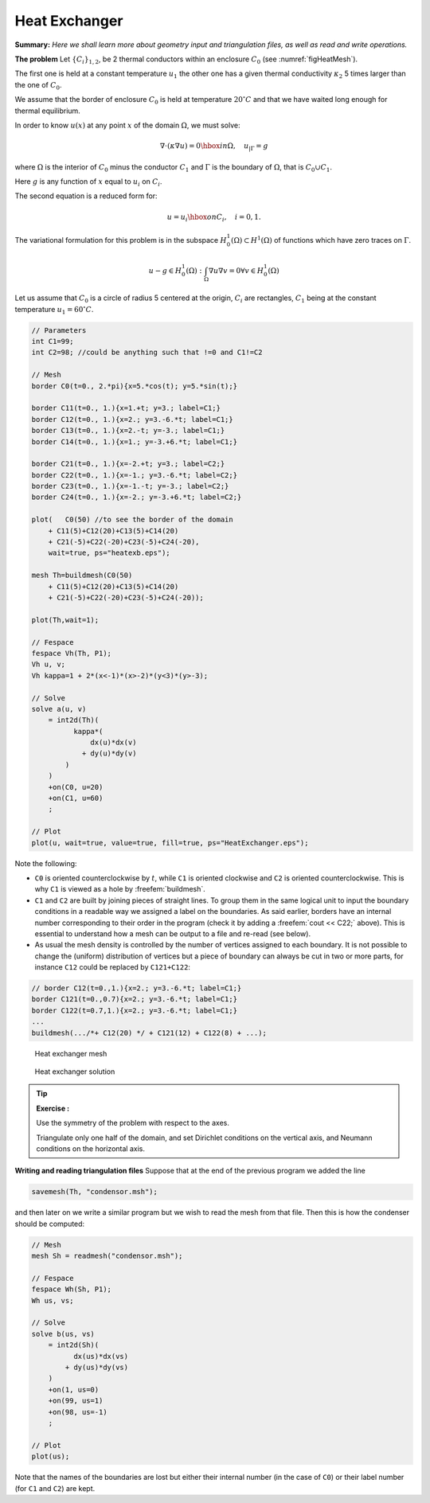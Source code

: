 .. role:: freefem(code)
  :language: freefem


Heat Exchanger
==============

**Summary:**
*Here we shall learn more about geometry input and triangulation files, as well as read and write operations.*

**The problem** Let :math:`\{C_{i}\}_{1,2}`, be 2 thermal conductors within an enclosure :math:`C_0` (see :numref:`figHeatMesh`).

The first one is held at a constant temperature :math:`{u} _{1}` the other one has a given thermal conductivity :math:`\kappa_2` 5 times larger than the one of :math:`C_0`.

We assume that the border of enclosure :math:`C_0` is held at temperature :math:`20^\circ C` and that we have waited long enough for thermal equilibrium.

In order to know :math:`{u} (x)` at any point :math:`x` of the domain :math:`\Omega`, we must solve:

.. math::
   \nabla\cdot(\kappa\nabla{u}) = 0 \hbox{ in } \Omega,
   \quad {u}_{|\Gamma} = g

where :math:`\Omega` is the interior of :math:`C_0` minus the conductor :math:`C_1` and :math:`\Gamma` is the boundary of :math:`\Omega`, that is :math:`C_0\cup C_1`.

Here :math:`g` is any function of :math:`x` equal to :math:`{u}_i` on :math:`C_i`.

The second equation is a reduced form for:

.. math::
   {u} ={u} _{i} \hbox{ on } C_{i}, \quad i=0,1.

The variational formulation for this problem is in the subspace :math:`H^1_0(\Omega) \subset H^1(\Omega)` of functions which have zero traces on :math:`\Gamma`.

.. math::
   u-g\in H^1_0(\Omega): \int_{\Omega}{\nabla u \nabla v} = 0\forall v\in H^1_0(\Omega)

Let us assume that :math:`C_0` is a circle of radius 5 centered at the origin, :math:`C_i` are rectangles, :math:`C_1` being at the constant temperature :math:`u_1=60^\circ C`.

.. code-block:: freefem

   // Parameters
   int C1=99;
   int C2=98; //could be anything such that !=0 and C1!=C2

   // Mesh
   border C0(t=0., 2.*pi){x=5.*cos(t); y=5.*sin(t);}

   border C11(t=0., 1.){x=1.+t; y=3.; label=C1;}
   border C12(t=0., 1.){x=2.; y=3.-6.*t; label=C1;}
   border C13(t=0., 1.){x=2.-t; y=-3.; label=C1;}
   border C14(t=0., 1.){x=1.; y=-3.+6.*t; label=C1;}

   border C21(t=0., 1.){x=-2.+t; y=3.; label=C2;}
   border C22(t=0., 1.){x=-1.; y=3.-6.*t; label=C2;}
   border C23(t=0., 1.){x=-1.-t; y=-3.; label=C2;}
   border C24(t=0., 1.){x=-2.; y=-3.+6.*t; label=C2;}

   plot(   C0(50) //to see the border of the domain
       + C11(5)+C12(20)+C13(5)+C14(20)
       + C21(-5)+C22(-20)+C23(-5)+C24(-20),
       wait=true, ps="heatexb.eps");

   mesh Th=buildmesh(C0(50)
       + C11(5)+C12(20)+C13(5)+C14(20)
       + C21(-5)+C22(-20)+C23(-5)+C24(-20));

   plot(Th,wait=1);

   // Fespace
   fespace Vh(Th, P1);
   Vh u, v;
   Vh kappa=1 + 2*(x<-1)*(x>-2)*(y<3)*(y>-3);

   // Solve
   solve a(u, v)
       = int2d(Th)(
             kappa*(
                 dx(u)*dx(v)
               + dy(u)*dy(v)
           )
       )
       +on(C0, u=20)
       +on(C1, u=60)
       ;

   // Plot
   plot(u, wait=true, value=true, fill=true, ps="HeatExchanger.eps");

Note the following:

-  ``C0`` is oriented counterclockwise by :math:`t`, while ``C1`` is oriented clockwise and ``C2`` is oriented counterclockwise.
   This is why ``C1`` is viewed as a hole by :freefem:`buildmesh`.
-  ``C1`` and ``C2`` are built by joining pieces of straight lines.
   To group them in the same logical unit to input the boundary conditions in a readable way we assigned a label on the boundaries.
   As said earlier, borders have an internal number corresponding to their order in the program (check it by adding a :freefem:`cout << C22;` above).
   This is essential to understand how a mesh can be output to a file and re-read (see below).
-  As usual the mesh density is controlled by the number of vertices assigned to each boundary.
   It is not possible to change the (uniform) distribution of vertices but a piece of boundary can always be cut in two or more parts, for instance ``C12`` could be replaced by ``C121+C122``:

.. code-block:: freefem

   // border C12(t=0.,1.){x=2.; y=3.-6.*t; label=C1;}
   border C121(t=0.,0.7){x=2.; y=3.-6.*t; label=C1;}
   border C122(t=0.7,1.){x=2.; y=3.-6.*t; label=C1;}
   ...
   buildmesh(.../*+ C12(20) */ + C121(12) + C122(8) + ...);

.. figure:: images/heat_exchangerTh.png
    :figclass: inline2
    :name: figHeatMesh

    Heat exchanger mesh

.. figure:: images/heat_exchanger.png
    :figclass: inline2
    :name: figHeatSolution

    Heat exchanger solution

.. tip:: **Exercise :**

   Use the symmetry of the problem with respect to the axes.

   Triangulate only one half of the domain, and set Dirichlet conditions on the vertical axis, and Neumann conditions on the horizontal axis.

**Writing and reading triangulation files** Suppose that at the end of the previous program we added the line

.. code-block:: freefem

   savemesh(Th, "condensor.msh");

and then later on we write a similar program but we wish to read the mesh from that file.
Then this is how the condenser should be computed:

.. code-block:: freefem

   // Mesh
   mesh Sh = readmesh("condensor.msh");

   // Fespace
   fespace Wh(Sh, P1);
   Wh us, vs;

   // Solve
   solve b(us, vs)
       = int2d(Sh)(
             dx(us)*dx(vs)
           + dy(us)*dy(vs)
       )
       +on(1, us=0)
       +on(99, us=1)
       +on(98, us=-1)
       ;

   // Plot
   plot(us);

Note that the names of the boundaries are lost but either their internal number (in the case of ``C0``) or their label number (for ``C1`` and ``C2``) are kept.
